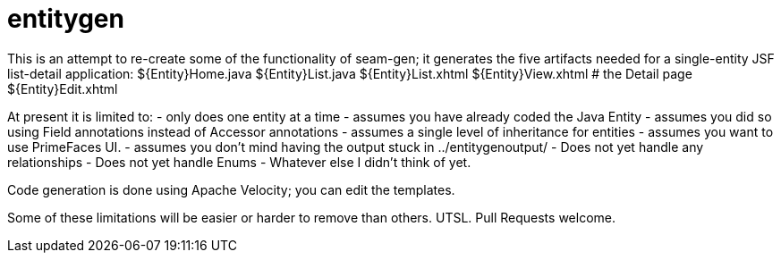 = entitygen

This is an attempt to re-create some of the functionality of seam-gen;
it generates the five artifacts needed for a single-entity JSF list-detail application:
	${Entity}Home.java
	${Entity}List.java
	${Entity}List.xhtml
	${Entity}View.xhtml # the Detail page
	${Entity}Edit.xhtml

At present it is limited to:
	- only does one entity at a time
	- assumes you have already coded the Java Entity
	- assumes you did so using Field annotations instead of Accessor annotations
	- assumes a single level of inheritance for entities
	- assumes you want to use PrimeFaces UI.
	- assumes you don't mind having the output stuck in ../entitygenoutput/
	- Does not yet handle any relationships
	- Does not yet handle Enums
	- Whatever else I didn't think of yet.

Code generation is done using Apache Velocity; you can edit the templates.

Some of these limitations will be easier or harder to remove than others. UTSL.
Pull Requests welcome.
